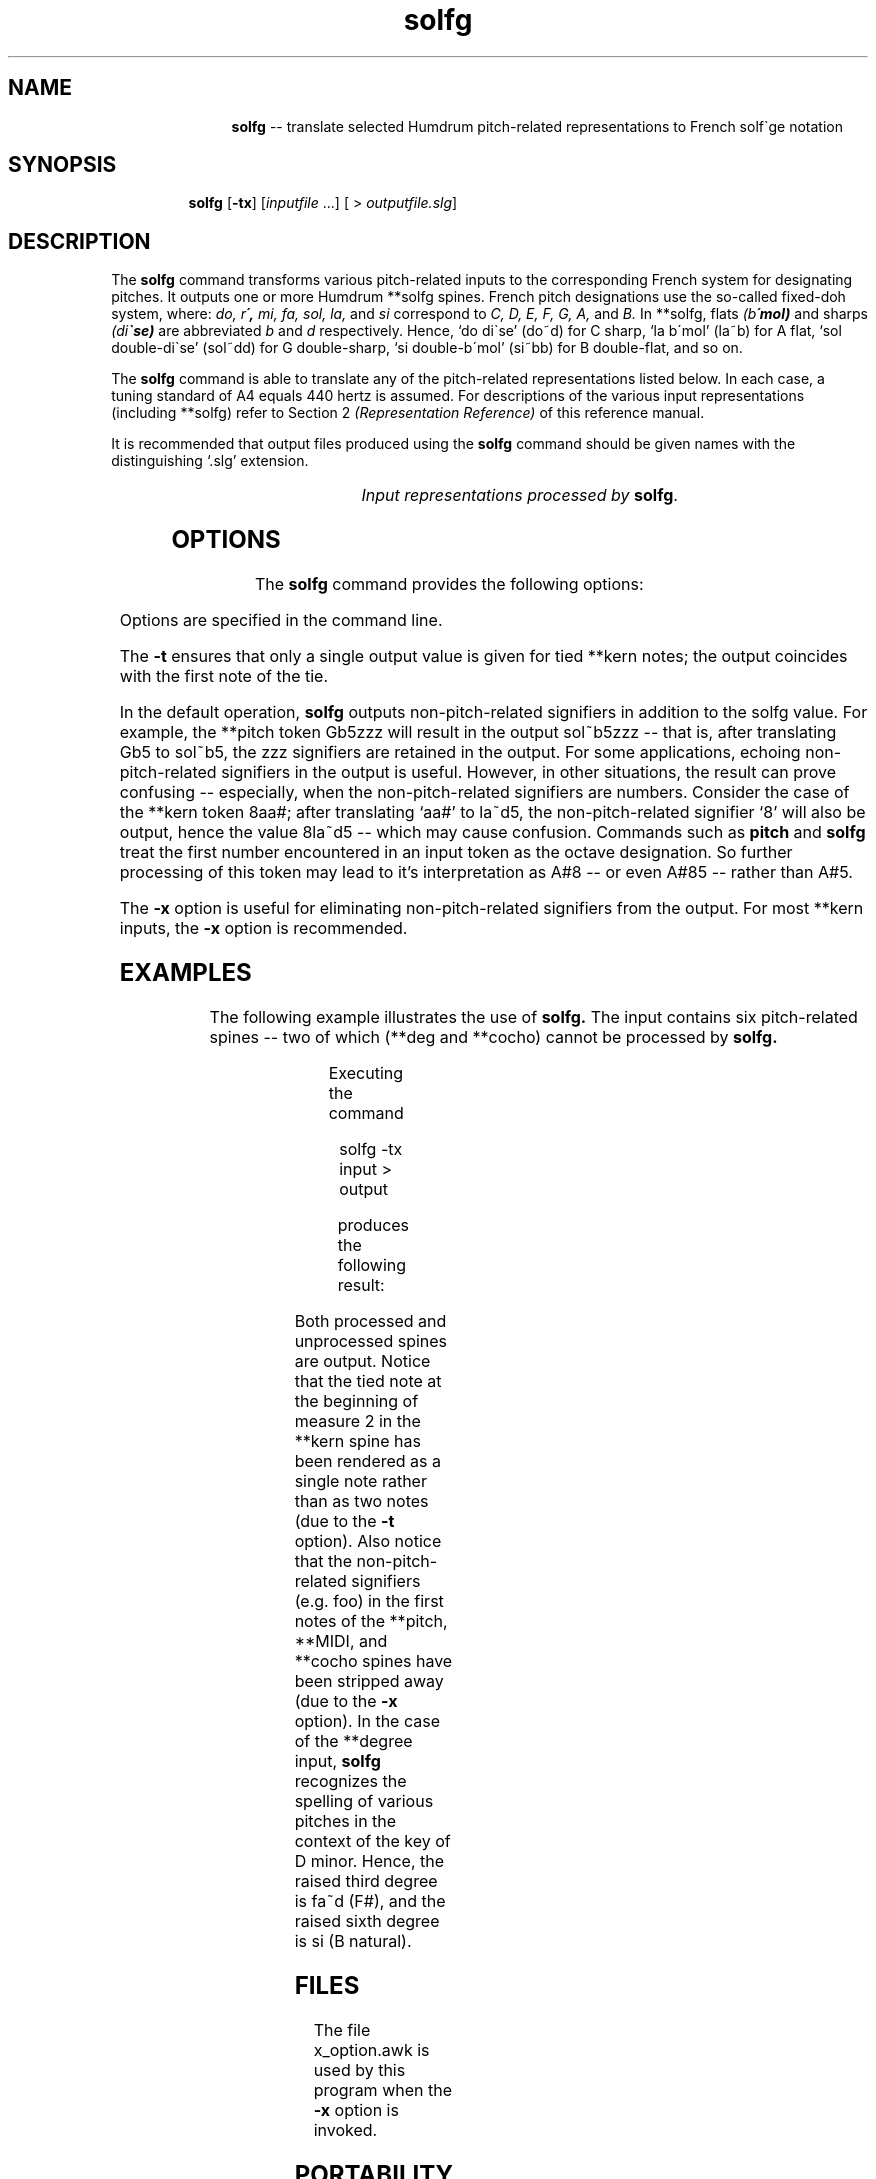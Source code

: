 \"    This documentation is copyright 1994 David Huron.
.TH solfg 1 "1994 Dec. 4"
.AT 3
.sp 2
.SH "NAME"
.in +2
.in +11
.ti -11
\fBsolfg\fR  --  translate selected Humdrum pitch-related representations to French solf\o'e\(ga'ge notation
.in -11
.in -2
.sp 1
.sp 1
.SH "SYNOPSIS"
.in +2
.in +7
.ti -7
\fBsolfg\fR  [\fB-tx\fR]  [\fIinputfile\fR ...]  [ > \fIoutputfile.slg\fR]
.in -7
.in -2
.sp 1
.sp 1
.SH "DESCRIPTION"
.in +2
The
.B "solfg"
command transforms various pitch-related inputs to the corresponding
French system for designating pitches.
It outputs one or more Humdrum \f(CR**solfg\fR spines.
French pitch designations use the so-called \(odfixed-doh\(cd system,
where:
.I "do, r\o'e\(aa', mi, fa, sol, la,"
and
.I "si"
correspond to
.I "C, D, E, F, G, A,"
and
.I "B."
In \f(CR**solfg\fR, flats
.I "(b\o'e\(aa'mol)"
and sharps
.I "(di\o'e\(ga'se)"
are abbreviated
.I "b"
and
.I "d"
respectively.
Hence, `do di\o'e\(ga'se'
(do~d)
for C sharp, `la b\o'e\(aa'mol'
(la~b)
for A flat, `sol double-di\o'e\(ga'se'
(sol~dd)
for G double-sharp, `si double-b\o'e\(aa'mol'
(si~bb)
for B double-flat, and so on.
.sp 1
.sp 1
The
.B "solfg"
command is able to translate any of the pitch-related
representations listed below.
In each case, a tuning standard of A4 equals 440 hertz is assumed.
For descriptions of the various input representations
(including \f(CR**solfg\fR) refer to Section 2
.I "(Representation Reference)"
of this reference manual.
.sp 1
.sp 1
It is recommended that output files produced using the
.B "solfg"
command should be given names with the distinguishing `.slg' extension.
.sp 1
.TS
l l.
\f(CR**cents\fR	hundredths of a semitone with respect to middle C=0
\f(CR**degree\fR	key-related scale degree
\f(CR**freq\fR	fundamental frequency (in hertz)
\f(CR**fret\fR	fretted-instrument pitch tablature
\f(CR**kern\fR	core pitch/duration representation
\f(CR**MIDI\fR	Music Instrument Digital Interface tablature
\f(CR**pitch\fR	American National Standards Institute pitch notation
	  (e.g. \(odA#4\(cd)
\f(CR**semits\fR	equal-tempered semitones with respect to middle C=0
	  (e.g. 12 = C5)
\f(CR**specC\fR	spectral centroid (in hertz)
\f(CR**Tonh\fR	German pitch system
.TE
.sp 1
.ce
.I "Input representations processed by \fBsolfg\fR."
.in -2
.SH "OPTIONS"
.in +2
The
.B "solfg"
command provides the following options:
.sp 1
.TS
l l.
\fB-h\fR	displays a help screen summarizing the command syntax
\fB-t\fR	suppresses printing of all but the first note of a
	  group of tied \f(CR**kern\fR notes
\fB-x\fR	suppresses printing of non-solfg data
.TE
.sp 1
Options are specified in the command line.
.sp 1
.sp 1
The
.B "-t"
ensures that only a single output value is given for tied \f(CR**kern\fR notes;
the output coincides with the first note of the tie.
.sp 1
.sp 1
In the default operation,
.B "solfg"
outputs non-pitch-related signifiers in addition to the solfg value.
For example, the \f(CR**pitch\fR
token \(odGb5zzz\(cd will result in the output
\(odsol~b5zzz\(cd -- that is, after translating Gb5 to sol~b5,
the \(odzzz\(cd signifiers are retained in the output.
For some applications, echoing non-pitch-related signifiers in the output
is useful.
However, in other situations, the result can prove confusing --
especially, when the non-pitch-related signifiers are numbers.
Consider the case of the \f(CR**kern\fR token \(od8aa#\(cd;
after translating `aa#' to la~d5, the non-pitch-related signifier `8'
will also be output, hence the value 8la~d5 -- which may cause
confusion.
Commands such as
.B "pitch"
and
.B "solfg"
treat the first number encountered in an input token
as the octave designation.
So further processing of this token may lead to it's interpretation as A#8
-- or even A#85 -- rather than A#5.
.sp 1
.sp 1
The
.B "-x"
option is useful for eliminating non-pitch-related signifiers from the output.
For most \f(CR**kern\fR inputs, the
.B "-x"
option is recommended.
.in -2
.sp 1
.sp 1
.SH "EXAMPLES"
.in +2
The following example illustrates the use of
.B "solfg."
The input contains six pitch-related spines --
two of which (\f(CR**deg\fR and \f(CR**cocho\fR) cannot be processed by
.B "solfg."
.sp 1
.TS
l s s l l l
l l l l l l.
!! `solfg' example.
**kern	**pitch	**MIDI	**deg	**cocho	**degree
*M2/4	*M2/4	*M2/4	*M2/4	*M2/4	*M2/4
*	*	*	*	*	*d:
\(eq1	\(eq1	\(eq1	\(eq1	\(eq1	\(eq1
8ee-	G#4foo	/60/bar	1foo	r	1/4
\.	.	/-60/	.	.	.
8ff	A3	/62/	2	9.89	2/4
\.	.	/-62/	.	.	.
8dd-	Ab3	/70/	1	7.07	3+/4
\.	.	/-70/	.	.	.
8d-	C#4	/61/	6	7.135	7/3
\.	.	/-61/	.	.	.
\(eq2	\(eq2	\(eq2	\(eq2	\(eq2	\(eq2
[4a-	r	.	5	r	r
\.	.	.	7	5.5	1/4
4a-]	D4	/48/ /52/	1	8.11	6+/4
\.	.	/-48/	.	.	.
\.	D4 F4	/-52/	2	7.33 6.4	3/4 5/4
\(eq3	\(eq3	\(eq3	\(eq3	\(eq3	\(eq3
r	G4	.	r	r	3/4 1/5
===	===	===	===	===	===
*-	*-	*-	*-	*-	*-
.TE
.sp 1
Executing the command
.sp 1
.sp 1
.in +2
solfg -tx input > output
.in -2
.sp 1
.sp 1
produces the following result:
.sp 1
.TS
l s s l l l
l l l l l l.
!! `solfg' example.
**solfg	**solfg	**solfg	**deg	**cocho	**solfg
*M2/4	*M2/4	*M2/4	*M2/4	*M2/4	*M2/4
*	*	*	*	*	*d:
\(eq1	\(eq1	\(eq1	\(eq1	\(eq1	\(eq1
mi~b5	sol~d4	do4	1foo	r	re4
\.	.	.	.	.	.
fa5	la3	re4	2	9.89	mi4
\.	.	.	.	.	.
re~b5	la~b3	si~b4	1	7.07	fa~d4
\.	.	.	.	.	.
re~b4	do~d4	re~b4	6	7.135	do~d3
\.	.	.	.	.	.
\(eq2	\(eq2	\(eq2	\(eq2	\(eq2	\(eq2
la~b4	r	.	5	r	r
\.	.	.	7	5.5	re4
\.	re4	do3 mi3	1	8.11	si4
\.	.	.	.	.	.
\.	re4 fa4	.	2	7.33 6.4	fa4 la4
\(eq3	\(eq3	\(eq3	\(eq3	\(eq3	\(eq3
r	sol4	.	r	r	fa4 re5
===	===	===	===	===	===
*-	*-	*-	*-	*-	*-
.TE
.sp 1
Both processed and unprocessed spines are output.
Notice that the tied note at the beginning of measure 2 in the \f(CR**kern\fR
spine has been rendered as a single note rather than as two notes
(due to the
.B "-t"
option).
Also notice that the non-pitch-related signifiers (e.g. foo)
in the first notes of the \f(CR**pitch, **MIDI\fR, and \f(CR**cocho\fR
spines have been stripped away (due to the
.B "-x"
option).
In the case of the \f(CR**degree\fR input,
.B "solfg"
recognizes the spelling of various pitches in the context of the key of
D minor.
Hence, the raised third degree is \f(CRfa~d\fR (F#),
and the raised sixth degree is \f(CRsi\fR (B natural).
.in -2
.sp 1
.sp 1
.SH "FILES"
.in +2
The file \f(CRx_option.awk\fR
is used by this program when the
.B "-x"
option is invoked.
.in -2
.sp 1
.sp 1
.SH "PORTABILITY"
.in +2
\s-1DOS\s+1 2.0 and up, with the \s-1MKS\s+1 Toolkit.
\s-1OS/2\s+1 with the \s-1MKS\s+1 Toolkit.
\s-1UNIX\s+1 systems supporting the
.I "Korn"
shell or
.I "Bourne"
shell command interpreters, and revised
.I "awk"
(1985).
.in -2
.sp 1
.sp 1
.SH "SEE ALSO"
.in +2
\fB**cents\fR (2), \fBcents\fR (1),
\fB**degree\fR (2), \fBdegree\fR (1),
\fB**freq\fR (2), \fBfreq\fR (1),
\fB**fret\fR (2), \fB**kern\fR (2), \fBkern\fR (1),\fR \fB**MIDI\fR (2),
\fBmidi\fR (1), \fBmint\fR (1),
\fB**pitch\fR (2), \fBpitch\fR (1),
\fB**semits\fR (2), \fBsemits\fR (1),
\fB**solfg\fR (2), \fB**specC\fR (2), \fBspecc\fR (1),
\fB**Tonh\fR (2), \fBtonh\fR (1)
.in -2
